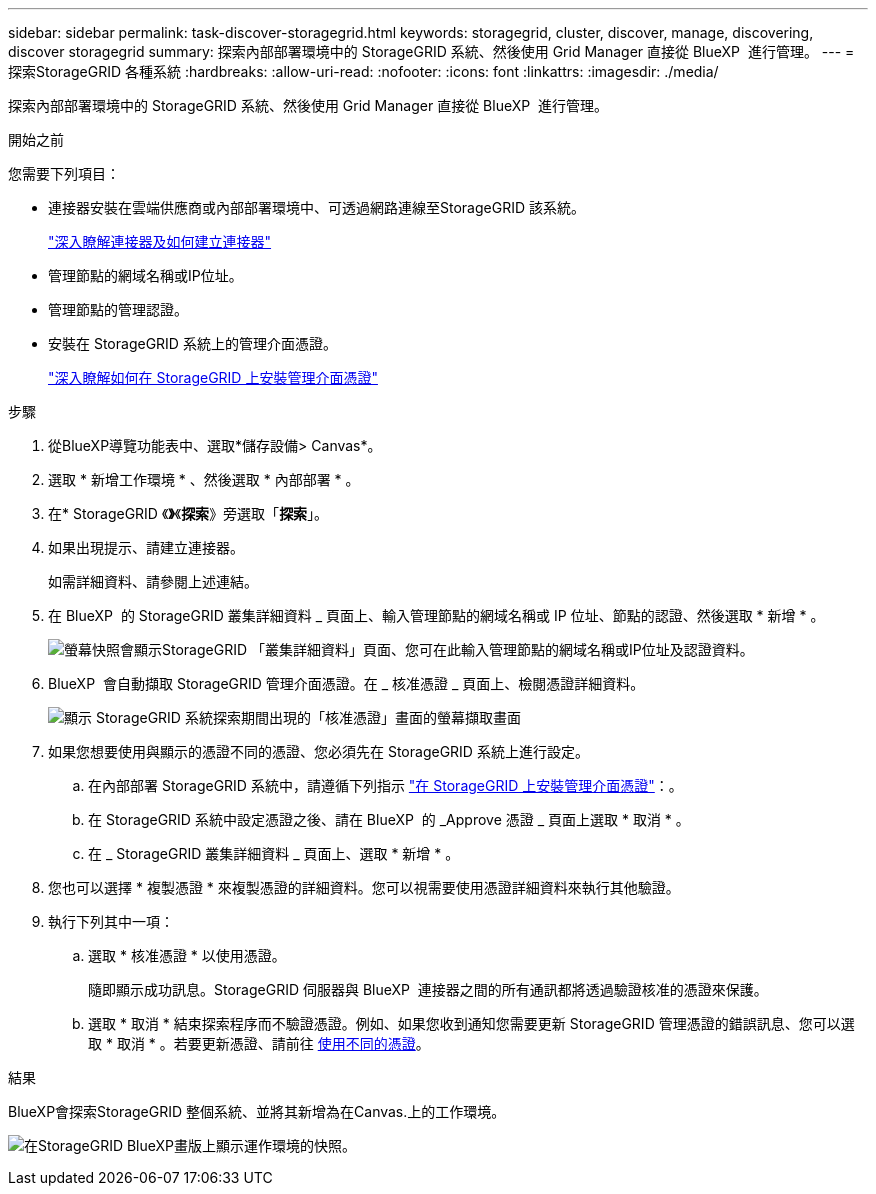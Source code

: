 ---
sidebar: sidebar 
permalink: task-discover-storagegrid.html 
keywords: storagegrid, cluster, discover, manage, discovering, discover storagegrid 
summary: 探索內部部署環境中的 StorageGRID 系統、然後使用 Grid Manager 直接從 BlueXP  進行管理。 
---
= 探索StorageGRID 各種系統
:hardbreaks:
:allow-uri-read: 
:nofooter: 
:icons: font
:linkattrs: 
:imagesdir: ./media/


[role="lead"]
探索內部部署環境中的 StorageGRID 系統、然後使用 Grid Manager 直接從 BlueXP  進行管理。

.開始之前
您需要下列項目：

* 連接器安裝在雲端供應商或內部部署環境中、可透過網路連線至StorageGRID 該系統。
+
https://docs.netapp.com/us-en/bluexp-setup-admin/concept-connectors.html["深入瞭解連接器及如何建立連接器"^]

* 管理節點的網域名稱或IP位址。
* 管理節點的管理認證。
* 安裝在 StorageGRID 系統上的管理介面憑證。
+
https://docs.netapp.com/us-en/storagegrid-118/admin/configuring-custom-server-certificate-for-grid-manager-tenant-manager.html#add-a-custom-management-interface-certificate["深入瞭解如何在 StorageGRID 上安裝管理介面憑證"^]



.步驟
. 從BlueXP導覽功能表中、選取*儲存設備> Canvas*。
. 選取 * 新增工作環境 * 、然後選取 * 內部部署 * 。
. 在* StorageGRID 《*》*《*探索*》旁選取「*探索*」。
. 如果出現提示、請建立連接器。
+
如需詳細資料、請參閱上述連結。

. 在 BlueXP  的 StorageGRID 叢集詳細資料 _ 頁面上、輸入管理節點的網域名稱或 IP 位址、節點的認證、然後選取 * 新增 * 。
+
image:screenshot-cluster-details.png["螢幕快照會顯示StorageGRID 「叢集詳細資料」頁面、您可在此輸入管理節點的網域名稱或IP位址及認證資料。"]

. BlueXP  會自動擷取 StorageGRID 管理介面憑證。在 _ 核准憑證 _ 頁面上、檢閱憑證詳細資料。
+
image:screenshot-bluexp-approve-certificate.png["顯示 StorageGRID 系統探索期間出現的「核准憑證」畫面的螢幕擷取畫面"]

. 如果您想要使用與顯示的憑證不同的憑證、您必須先在 StorageGRID 系統上進行設定。
+
.. 在內部部署 StorageGRID 系統中，請遵循下列指示 https://docs.netapp.com/us-en/storagegrid-118/admin/configuring-custom-server-certificate-for-grid-manager-tenant-manager.html#add-a-custom-management-interface-certificate["在 StorageGRID 上安裝管理介面憑證"^]：。
.. 在 StorageGRID 系統中設定憑證之後、請在 BlueXP  的 _Approve 憑證 _ 頁面上選取 * 取消 * 。
.. 在 _ StorageGRID 叢集詳細資料 _ 頁面上、選取 * 新增 * 。


. 您也可以選擇 * 複製憑證 * 來複製憑證的詳細資料。您可以視需要使用憑證詳細資料來執行其他驗證。
. 執行下列其中一項：
+
.. 選取 * 核准憑證 * 以使用憑證。
+
隨即顯示成功訊息。StorageGRID 伺服器與 BlueXP  連接器之間的所有通訊都將透過驗證核准的憑證來保護。

.. 選取 * 取消 * 結束探索程序而不驗證憑證。例如、如果您收到通知您需要更新 StorageGRID 管理憑證的錯誤訊息、您可以選取 * 取消 * 。若要更新憑證、請前往 <<use-a-different-certificate,使用不同的憑證>>。




.結果
BlueXP會探索StorageGRID 整個系統、並將其新增為在Canvas.上的工作環境。

image:screenshot-canvas.png["在StorageGRID BlueXP畫版上顯示運作環境的快照。"]
